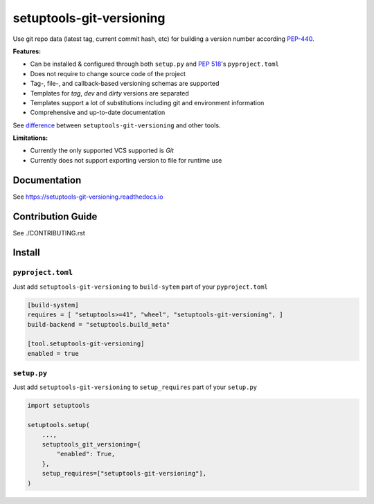 *************************
setuptools-git-versioning
*************************

|status| |PyPI| |PyPI License| |PyPI Python Version|
|ReadTheDocs| |Build| |Coverage| |pre-commit.ci|

.. |status| image:: https://www.repostatus.org/badges/latest/active.svg
    :alt: Project Status: Active – The project has reached a stable, usable state and is being actively developed.
    :target: https://www.repostatus.org/#active
.. |PyPI| image:: https://badge.fury.io/py/setuptools-git-versioning.svg
    :target: https://badge.fury.io/py/setuptools-git-versioning
.. |PyPI License| image:: https://img.shields.io/pypi/l/setuptools-git-versioning.svg
    :target: https://github.com/dolfinus/setuptools-git-versioning/blob/master/LICENSE
.. |PyPI Python Version| image:: https://img.shields.io/pypi/pyversions/setuptools-git-versioning.svg
    :target: https://badge.fury.io/py/setuptools-git-versioning
.. |ReadTheDocs| image:: https://img.shields.io/readthedocs/setuptools-git-versioning.svg
    :target: https://setuptools-git-versioning.readthedocs.io
.. |Build| image:: https://github.com/dolfinus/setuptools-git-versioning/workflows/Tests/badge.svg
    :target: https://github.com/dolfinus/setuptools-git-versioning/actions
.. |Coverage| image:: https://codecov.io/gh/dolfinus/setuptools-git-versioning/branch/master/graph/badge.svg?token=GIMVHUTNW4
    :target: https://codecov.io/gh/dolfinus/setuptools-git-versioning
.. |pre-commit.ci| image:: https://results.pre-commit.ci/badge/github/dolfinus/setuptools-git-versioning/master.svg
    :target: https://results.pre-commit.ci/latest/github/dolfinus/setuptools-git-versioning/master

Use git repo data (latest tag, current commit hash, etc) for building a
version number according
`PEP-440 <https://www.python.org/dev/peps/pep-0440/>`__.

**Features:**

- Can be installed & configured through both ``setup.py`` and :pep:`518`'s ``pyproject.toml``
- Does not require to change source code of the project
- Tag-, file-, and callback-based versioning schemas are supported
- Templates for *tag*, *dev* and *dirty* versions are separated
- Templates support a lot of substitutions including git and environment information
- Comprehensive and up-to-date documentation


See `difference <https://setuptools-git-versioning.readthedocs.io/en/latest/differences.html>`_
between ``setuptools-git-versioning`` and other tools.

**Limitations:**

- Currently the only supported VCS supported is *Git*
- Currently does not support exporting version to file for runtime use

.. documentation

Documentation
--------------

See https://setuptools-git-versioning.readthedocs.io

.. contribution

Contribution Guide
------------------

See ./CONTRIBUTING.rst

.. install

Install
------------

``pyproject.toml``
~~~~~~~~~~~~~~~~~~

Just add ``setuptools-git-versioning`` to ``build-sytem`` part of your ``pyproject.toml``

.. code:: toml

    [build-system]
    requires = [ "setuptools>=41", "wheel", "setuptools-git-versioning", ]
    build-backend = "setuptools.build_meta"

    [tool.setuptools-git-versioning]
    enabled = true

``setup.py``
~~~~~~~~~~~~~~

Just add ``setuptools-git-versioning`` to ``setup_requires`` part of your ``setup.py``

.. code:: python

    import setuptools

    setuptools.setup(
        ...,
        setuptools_git_versioning={
            "enabled": True,
        },
        setup_requires=["setuptools-git-versioning"],
    )
